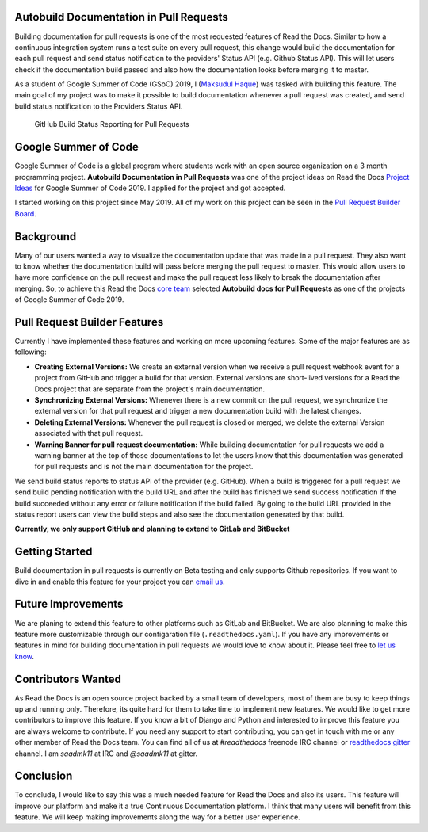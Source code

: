 .. post:: July 14, 2019
   :tags: gsoc, pr-builder, continuous-documentation, feature
   :author: Saadmk11
   :location: DHA

Autobuild Documentation in Pull Requests
========================================

Building documentation for pull requests is one of the most requested features of Read the Docs.
Similar to how a continuous integration system runs a test suite on every pull request,
this change would build the documentation for each pull request
and send status notification to the providers' Status API (e.g. Github Status API).
This will let users check if the documentation build passed
and also how the documentation looks before merging it to master.

As a student of Google Summer of Code (GSoC) 2019, I (`Maksudul Haque`_) was tasked with building this feature.
The main goal of my project was to make it possible to build documentation whenever a pull request was created,
and send build status notification to the Providers Status API.

.. figure:: img/github-build-status-reporting.gif
    :alt: GitHub Build Status Reporting for Pull Requests.
    :width: 70%

    GitHub Build Status Reporting for Pull Requests

Google Summer of Code
=====================

Google Summer of Code is a global program where students work with an open source organization
on a 3 month programming project. **Autobuild Documentation in Pull Requests** was one of the project ideas on
Read the Docs `Project Ideas`_ for Google Summer of Code 2019. I applied for the project and got accepted.

I started working on this project since May 2019.
All of my work on this project can be seen in the `Pull Request Builder Board`_.

Background
==========

Many of our users wanted a way to visualize the documentation update that was made in a pull request.
They also want to know whether the documentation build will pass before merging the pull request to master.
This would allow users to have more confidence on the pull request
and make the pull request less likely to break the documentation after merging.
So, to achieve this Read the Docs `core team`_ selected **Autobuild docs for Pull Requests**
as one of the projects of Google Summer of Code 2019.

Pull Request Builder Features
=============================

Currently I have implemented these features and working on more upcoming features.
Some of the major features are as following:

- **Creating External Versions:** We create an external version when we receive a pull request
  webhook event for a project from GitHub and trigger a build for that version.
  External versions are short-lived versions for a Read the Docs project that are separate from the project's main documentation.

- **Synchronizing External Versions:** Whenever there is a new commit on the pull request,
  we synchronize the external version for that pull request and trigger a new documentation build with the latest changes.

- **Deleting External Versions:** Whenever the pull request is closed or merged,
  we delete the external Version associated with that pull request.

- **Warning Banner for pull request documentation:** While building documentation for pull requests
  we add a warning banner at the top of those documentations to let the users know that
  this documentation was generated for pull requests and is not the main documentation for the project.

We send build status reports to status API of the provider (e.g. GitHub).
When a build is triggered for a pull request we send build pending notification with the build URL
and after the build has finished we send success notification if the build succeeded without any error
or failure notification if the build failed.
By going to the build URL provided in the status report users can view the build steps
and also see the documentation generated by that build.

**Currently, we only support GitHub and planning to extend to GitLab and BitBucket**

Getting Started
===============

Build documentation in pull requests is currently on Beta testing and only supports Github repositories.
If you want to dive in and enable this feature for your project you can `email us <mailto:support@readthedocs.org>`_.

Future Improvements
===================

We are planing to extend this feature to other platforms such as GitLab and BitBucket.
We are also planning to make this feature more customizable through our configaration file (``.readthedocs.yaml``).
If you have any improvements or features in mind for building documentation in pull requests we would love to know about it.
Please feel free to `let us know <mailto:team@readthedocs.org>`_.


Contributors Wanted
===================

As Read the Docs is an open source project backed by a small team of developers,
most of them are busy to keep things up and running only. Therefore, its quite
hard for them to take time to implement new features. We would like to get more contributors
to improve this feature. If you know a bit of Django and Python and interested to improve this feature
you are always welcome to contribute. If you need any support to start contributing, you can get in touch with
me or any other member of  Read the Docs team. You can find all of us at `#readthedocs` freenode
IRC channel or `readthedocs gitter`_ channel. I am `saadmk11` at IRC and `@saadmk11` at gitter.

Conclusion
==========

To conclude, I would like to say this was a much needed feature for Read the Docs and also its users.
This feature will improve our platform and make it a true Continuous Documentation platform.
I think that many users will benefit from this feature.
We will keep making improvements along the way for a better user experience.

.. _Project Ideas: https://github.com/readthedocs/readthedocs.org/blob/3.5.3/docs/gsoc.rst#autobuild-docs-for-pull-requests
.. _Maksudul Haque: https://github.com/saadmk11
.. _Pull Request Builder Board: https://github.com/orgs/readthedocs/projects/8
.. _readthedocs gitter: https://gitter.im/rtfd/readthedocs.org
.. _core team: https://docs.readthedocs.io/en/latest/team.html#development-team
